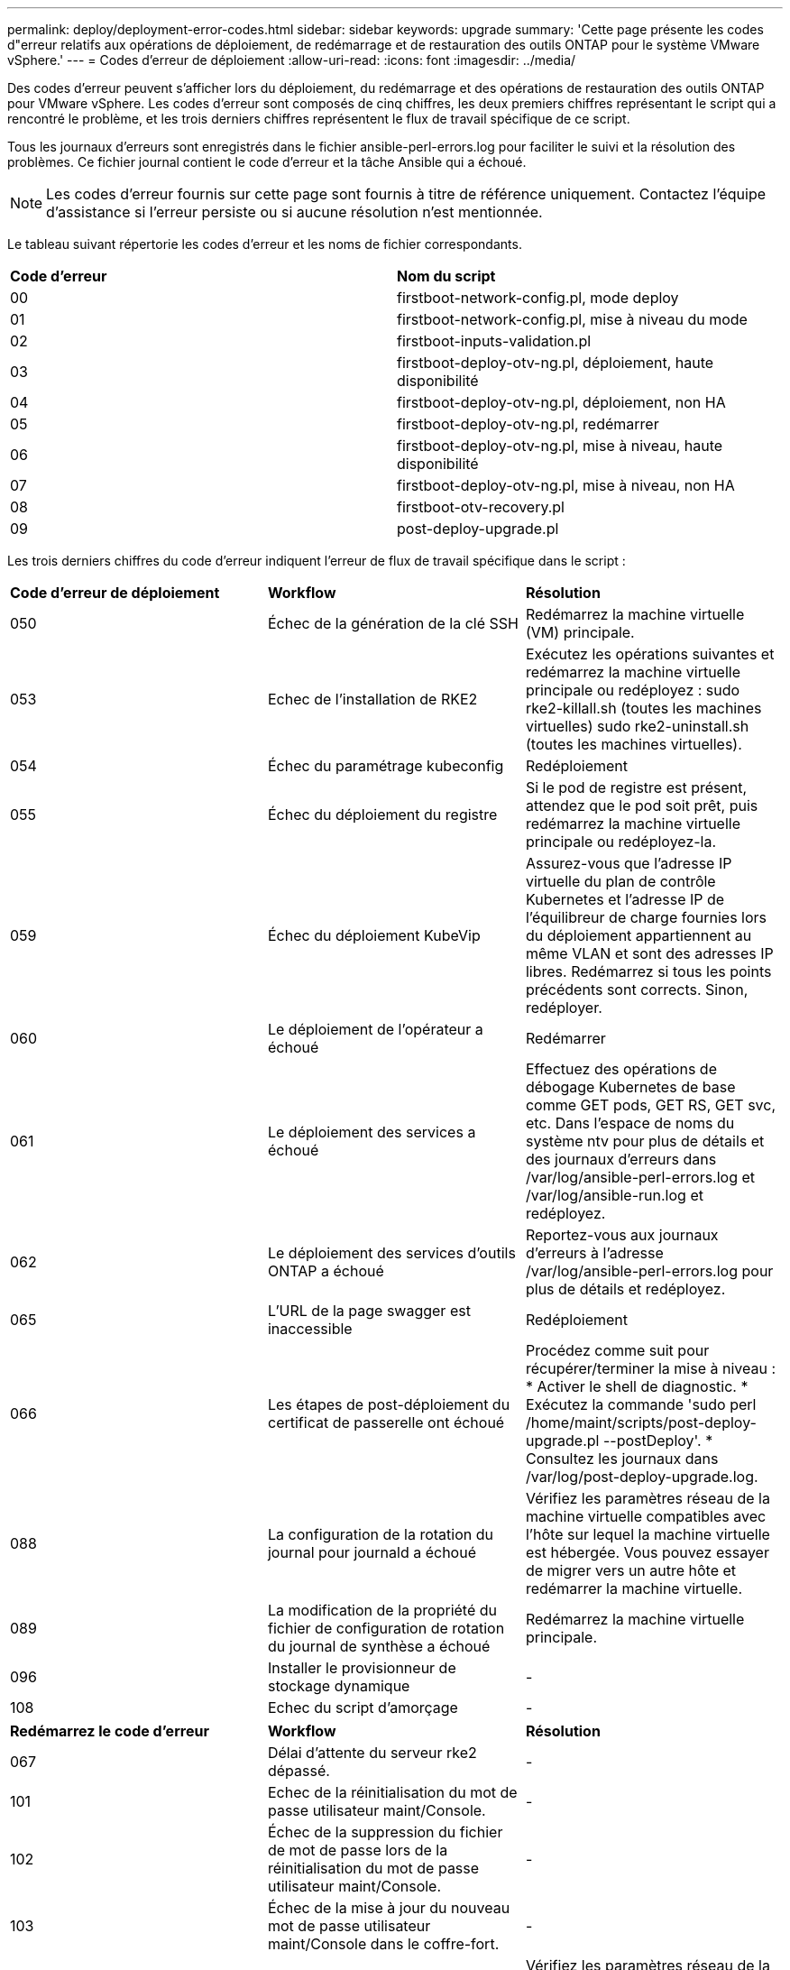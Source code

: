 ---
permalink: deploy/deployment-error-codes.html 
sidebar: sidebar 
keywords: upgrade 
summary: 'Cette page présente les codes d"erreur relatifs aux opérations de déploiement, de redémarrage et de restauration des outils ONTAP pour le système VMware vSphere.' 
---
= Codes d'erreur de déploiement
:allow-uri-read: 
:icons: font
:imagesdir: ../media/


[role="lead"]
Des codes d'erreur peuvent s'afficher lors du déploiement, du redémarrage et des opérations de restauration des outils ONTAP pour VMware vSphere. Les codes d'erreur sont composés de cinq chiffres, les deux premiers chiffres représentant le script qui a rencontré le problème, et les trois derniers chiffres représentent le flux de travail spécifique de ce script.

Tous les journaux d'erreurs sont enregistrés dans le fichier ansible-perl-errors.log pour faciliter le suivi et la résolution des problèmes. Ce fichier journal contient le code d'erreur et la tâche Ansible qui a échoué.


NOTE: Les codes d'erreur fournis sur cette page sont fournis à titre de référence uniquement. Contactez l'équipe d'assistance si l'erreur persiste ou si aucune résolution n'est mentionnée.

Le tableau suivant répertorie les codes d'erreur et les noms de fichier correspondants.

|===


| *Code d'erreur* | *Nom du script* 


| 00 | firstboot-network-config.pl, mode deploy 


| 01 | firstboot-network-config.pl, mise à niveau du mode 


| 02 | firstboot-inputs-validation.pl 


| 03 | firstboot-deploy-otv-ng.pl, déploiement, haute disponibilité 


| 04 | firstboot-deploy-otv-ng.pl, déploiement, non HA 


| 05 | firstboot-deploy-otv-ng.pl, redémarrer 


| 06 | firstboot-deploy-otv-ng.pl, mise à niveau, haute disponibilité 


| 07 | firstboot-deploy-otv-ng.pl, mise à niveau, non HA 


| 08 | firstboot-otv-recovery.pl 


| 09 | post-deploy-upgrade.pl 
|===
Les trois derniers chiffres du code d'erreur indiquent l'erreur de flux de travail spécifique dans le script :

|===


| *Code d'erreur de déploiement* | *Workflow* | *Résolution* 


| 050 | Échec de la génération de la clé SSH | Redémarrez la machine virtuelle (VM) principale. 


| 053 | Echec de l'installation de RKE2 | Exécutez les opérations suivantes et redémarrez la machine virtuelle principale ou redéployez : sudo rke2-killall.sh (toutes les machines virtuelles) sudo rke2-uninstall.sh (toutes les machines virtuelles). 


| 054 | Échec du paramétrage kubeconfig | Redéploiement 


| 055 | Échec du déploiement du registre | Si le pod de registre est présent, attendez que le pod soit prêt, puis redémarrez la machine virtuelle principale ou redéployez-la. 


| 059 | Échec du déploiement KubeVip | Assurez-vous que l'adresse IP virtuelle du plan de contrôle Kubernetes et l'adresse IP de l'équilibreur de charge fournies lors du déploiement appartiennent au même VLAN et sont des adresses IP libres. Redémarrez si tous les points précédents sont corrects. Sinon, redéployer. 


| 060 | Le déploiement de l'opérateur a échoué | Redémarrer 


| 061 | Le déploiement des services a échoué | Effectuez des opérations de débogage Kubernetes de base comme GET pods, GET RS, GET svc, etc. Dans l'espace de noms du système ntv pour plus de détails et des journaux d'erreurs dans /var/log/ansible-perl-errors.log et /var/log/ansible-run.log et redéployez. 


| 062 | Le déploiement des services d'outils ONTAP a échoué | Reportez-vous aux journaux d'erreurs à l'adresse /var/log/ansible-perl-errors.log pour plus de détails et redéployez. 


| 065 | L'URL de la page swagger est inaccessible | Redéploiement 


| 066 | Les étapes de post-déploiement du certificat de passerelle ont échoué | Procédez comme suit pour récupérer/terminer la mise à niveau : * Activer le shell de diagnostic. * Exécutez la commande 'sudo perl /home/maint/scripts/post-deploy-upgrade.pl --postDeploy'. * Consultez les journaux dans /var/log/post-deploy-upgrade.log. 


| 088 | La configuration de la rotation du journal pour journald a échoué | Vérifiez les paramètres réseau de la machine virtuelle compatibles avec l'hôte sur lequel la machine virtuelle est hébergée. Vous pouvez essayer de migrer vers un autre hôte et redémarrer la machine virtuelle. 


| 089 | La modification de la propriété du fichier de configuration de rotation du journal de synthèse a échoué | Redémarrez la machine virtuelle principale. 


| 096 | Installer le provisionneur de stockage dynamique | - 


| 108 | Echec du script d'amorçage | - 
|===
|===


| *Redémarrez le code d'erreur* | *Workflow* | *Résolution* 


| 067 | Délai d'attente du serveur rke2 dépassé. | - 


| 101 | Echec de la réinitialisation du mot de passe utilisateur maint/Console. | - 


| 102 | Échec de la suppression du fichier de mot de passe lors de la réinitialisation du mot de passe utilisateur maint/Console. | - 


| 103 | Échec de la mise à jour du nouveau mot de passe utilisateur maint/Console dans le coffre-fort. | - 


| 088 | La configuration de la rotation du journal pour journald a échoué. | Vérifiez les paramètres réseau de la machine virtuelle compatibles avec l'hôte sur lequel la machine virtuelle est hébergée. Vous pouvez essayer de migrer vers un autre hôte et redémarrer la machine virtuelle. 


| 089 | La modification de la propriété du fichier de configuration de rotation du journal de synthèse a échoué. | Redémarrez l'unité VM. 
|===